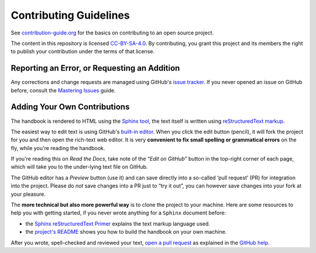 Contributing Guidelines
=======================

See `contribution-guide.org`_ for the basics on contributing
to an open source project.

The content in this repository is licensed `CC-BY-SA-4.0`_.
By contributing, you grant this project and its members the right
to publish your contribution under the terms of that license.


.. _issue-reporting:

Reporting an Error, or Requesting an Addition
---------------------------------------------

Any corrections and change requests are managed using GitHub's `issue tracker`_.
If you never opened an issue on GitHub before, consult the
`Mastering Issues`_ guide.


.. _pull-requests:

Adding Your Own Contributions
-----------------------------

The handbook is rendered to HTML using the `Sphinx tool`_,
the text itself is written using `reStructuredText markup`_.

The easiest way to edit text is using GitHub's `built-in editor`_.
When you click the edit button (pencil), it will fork the project
for you and then open the rich-text web editor.
It is very **convenient to fix small spelling or grammatical errors**
on the fly, while you're reading the handbook.

If you're reading this on *Read the Docs*, take note of the *“Edit on GitHub”*
button in the top-right corner of each page, which will take you to the
under-lying text file on GitHub.

The GitHub editor has a `Preview` button (use it) and can save directly
into a so-called ‘pull request’ (PR) for integration into the project.
Please do *not* save changes into a PR just to “try it out”,
you can however save changes into your fork at your pleasure.

The **more technical but also more powerful way** is to clone the
project to your machine.
Here are some resources to help you with getting started,
if you never wrote anything for a ``Sphinx`` document before:

* the `Sphinx reStructuredText Primer`_ explains the text markup language used.
* the `project's README`_ shows you how to build the handbook on your own machine.

After you wrote, spell-checked and reviewed your text, `open a pull request`_
as explained in the `GitHub help`_.


.. _`Sphinx tool`: http://www.sphinx-doc.org/
.. _`reStructuredText markup`: http://docutils.sourceforge.net/rst.html
.. _`CC-BY-SA-4.0`: https://creativecommons.org/licenses/by-sa/4.0/
.. _`Sphinx reStructuredText Primer`: http://www.sphinx-doc.org/en/stable/rest.html
.. _`built-in editor`: https://help.github.com/articles/editing-files-in-your-repository/
.. _`project's README`: https://github.com/rtorrent-community/rtorrent-docs#how-to-build-the-handbook-locally
.. _`GitHub help`: https://help.github.com/articles/proposing-changes-to-your-work-with-pull-requests/
.. _`open a pull request`: https://github.com/rtorrent-community/rtorrent-docs/pulls
.. _`issue tracker`: https://github.com/rtorrent-community/rtorrent-docs/issues
.. _`Mastering Issues`: https://guides.github.com/features/issues/
.. _`contribution-guide.org`: http://www.contribution-guide.org/
